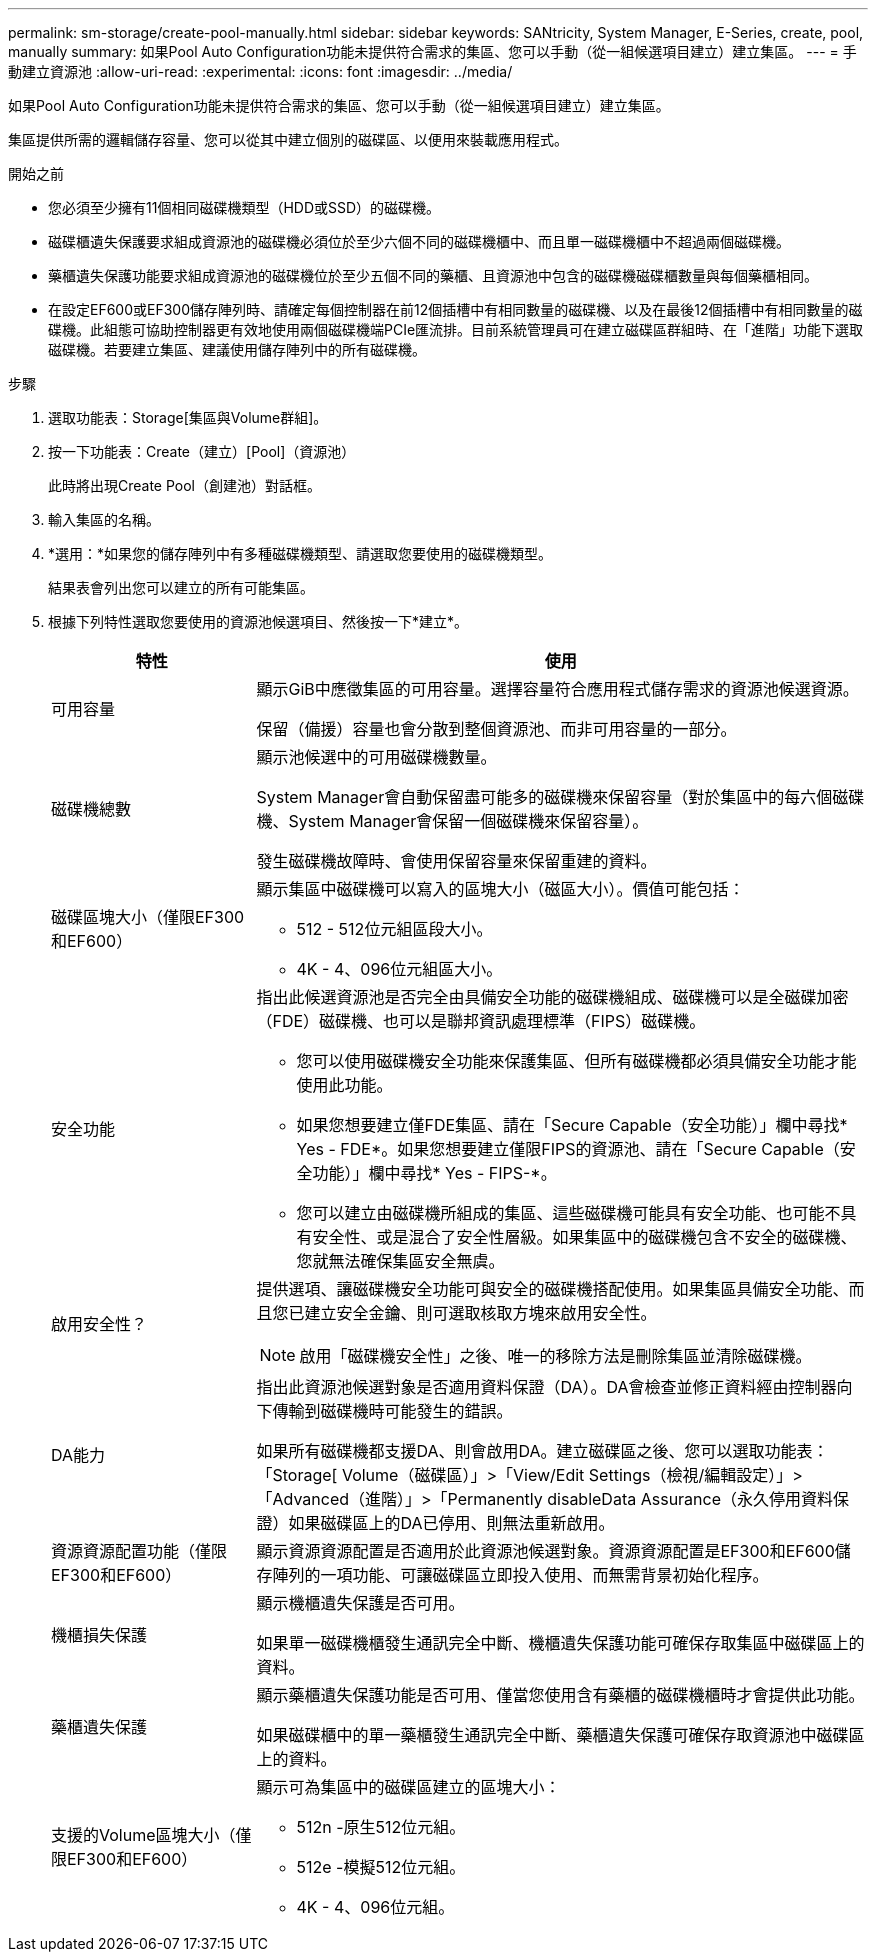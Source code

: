 ---
permalink: sm-storage/create-pool-manually.html 
sidebar: sidebar 
keywords: SANtricity, System Manager, E-Series, create, pool, manually 
summary: 如果Pool Auto Configuration功能未提供符合需求的集區、您可以手動（從一組候選項目建立）建立集區。 
---
= 手動建立資源池
:allow-uri-read: 
:experimental: 
:icons: font
:imagesdir: ../media/


[role="lead"]
如果Pool Auto Configuration功能未提供符合需求的集區、您可以手動（從一組候選項目建立）建立集區。

集區提供所需的邏輯儲存容量、您可以從其中建立個別的磁碟區、以便用來裝載應用程式。

.開始之前
* 您必須至少擁有11個相同磁碟機類型（HDD或SSD）的磁碟機。
* 磁碟櫃遺失保護要求組成資源池的磁碟機必須位於至少六個不同的磁碟機櫃中、而且單一磁碟機櫃中不超過兩個磁碟機。
* 藥櫃遺失保護功能要求組成資源池的磁碟機位於至少五個不同的藥櫃、且資源池中包含的磁碟機磁碟櫃數量與每個藥櫃相同。
* 在設定EF600或EF300儲存陣列時、請確定每個控制器在前12個插槽中有相同數量的磁碟機、以及在最後12個插槽中有相同數量的磁碟機。此組態可協助控制器更有效地使用兩個磁碟機端PCIe匯流排。目前系統管理員可在建立磁碟區群組時、在「進階」功能下選取磁碟機。若要建立集區、建議使用儲存陣列中的所有磁碟機。


.步驟
. 選取功能表：Storage[集區與Volume群組]。
. 按一下功能表：Create（建立）[Pool]（資源池）
+
此時將出現Create Pool（創建池）對話框。

. 輸入集區的名稱。
. *選用：*如果您的儲存陣列中有多種磁碟機類型、請選取您要使用的磁碟機類型。
+
結果表會列出您可以建立的所有可能集區。

. 根據下列特性選取您要使用的資源池候選項目、然後按一下*建立*。
+
[cols="25h,~"]
|===
| 特性 | 使用 


 a| 
可用容量
 a| 
顯示GiB中應徵集區的可用容量。選擇容量符合應用程式儲存需求的資源池候選資源。

保留（備援）容量也會分散到整個資源池、而非可用容量的一部分。



 a| 
磁碟機總數
 a| 
顯示池候選中的可用磁碟機數量。

System Manager會自動保留盡可能多的磁碟機來保留容量（對於集區中的每六個磁碟機、System Manager會保留一個磁碟機來保留容量）。

發生磁碟機故障時、會使用保留容量來保留重建的資料。



 a| 
磁碟區塊大小（僅限EF300和EF600）
 a| 
顯示集區中磁碟機可以寫入的區塊大小（磁區大小）。價值可能包括：

** 512 - 512位元組區段大小。
** 4K - 4、096位元組區大小。




 a| 
安全功能
 a| 
指出此候選資源池是否完全由具備安全功能的磁碟機組成、磁碟機可以是全磁碟加密（FDE）磁碟機、也可以是聯邦資訊處理標準（FIPS）磁碟機。

** 您可以使用磁碟機安全功能來保護集區、但所有磁碟機都必須具備安全功能才能使用此功能。
** 如果您想要建立僅FDE集區、請在「Secure Capable（安全功能）」欄中尋找* Yes - FDE*。如果您想要建立僅限FIPS的資源池、請在「Secure Capable（安全功能）」欄中尋找* Yes - FIPS-*。
** 您可以建立由磁碟機所組成的集區、這些磁碟機可能具有安全功能、也可能不具有安全性、或是混合了安全性層級。如果集區中的磁碟機包含不安全的磁碟機、您就無法確保集區安全無虞。




 a| 
啟用安全性？
 a| 
提供選項、讓磁碟機安全功能可與安全的磁碟機搭配使用。如果集區具備安全功能、而且您已建立安全金鑰、則可選取核取方塊來啟用安全性。

[NOTE]
====
啟用「磁碟機安全性」之後、唯一的移除方法是刪除集區並清除磁碟機。

====


 a| 
DA能力
 a| 
指出此資源池候選對象是否適用資料保證（DA）。DA會檢查並修正資料經由控制器向下傳輸到磁碟機時可能發生的錯誤。

如果所有磁碟機都支援DA、則會啟用DA。建立磁碟區之後、您可以選取功能表：「Storage[ Volume（磁碟區）」>「View/Edit Settings（檢視/編輯設定）」>「Advanced（進階）」>「Permanently disableData Assurance（永久停用資料保證）如果磁碟區上的DA已停用、則無法重新啟用。



 a| 
資源資源配置功能（僅限EF300和EF600）
 a| 
顯示資源資源配置是否適用於此資源池候選對象。資源資源配置是EF300和EF600儲存陣列的一項功能、可讓磁碟區立即投入使用、而無需背景初始化程序。



 a| 
機櫃損失保護
 a| 
顯示機櫃遺失保護是否可用。

如果單一磁碟機櫃發生通訊完全中斷、機櫃遺失保護功能可確保存取集區中磁碟區上的資料。



 a| 
藥櫃遺失保護
 a| 
顯示藥櫃遺失保護功能是否可用、僅當您使用含有藥櫃的磁碟機櫃時才會提供此功能。

如果磁碟櫃中的單一藥櫃發生通訊完全中斷、藥櫃遺失保護可確保存取資源池中磁碟區上的資料。



 a| 
支援的Volume區塊大小（僅限EF300和EF600）
 a| 
顯示可為集區中的磁碟區建立的區塊大小：

** 512n -原生512位元組。
** 512e -模擬512位元組。
** 4K - 4、096位元組。


|===

